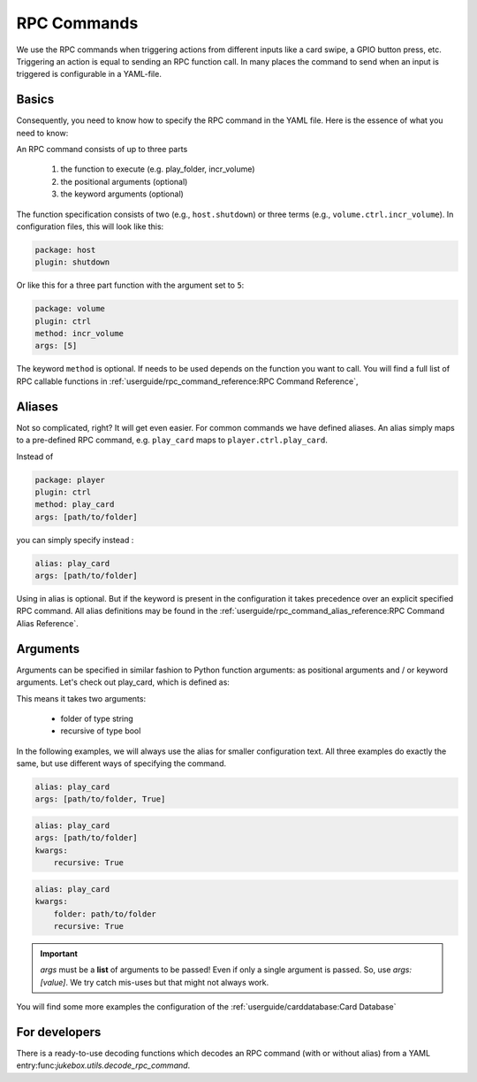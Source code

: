 RPC Commands
*****************

We use the RPC commands when triggering actions from different inputs like a card swipe,
a GPIO button press, etc. Triggering an action is equal to sending an RPC function call.
In many places the command to send when an input is triggered is configurable in a YAML-file.

Basics
---------

Consequently, you need to know how to specify the RPC command in the YAML file.
Here is the essence of what you need to know:

An RPC command consists of up to three parts

    #. the function to execute (e.g. play_folder, incr_volume)
    #. the positional arguments (optional)
    #. the keyword arguments (optional)

The function specification consists of two (e.g., ``host.shutdown``) or three terms (e.g., ``volume.ctrl.incr_volume``).
In configuration files, this will look like this:

.. code-block:: yaml

        package: host
        plugin: shutdown

Or like this for a three part function with the argument set to ``5``:

.. code-block:: yaml

        package: volume
        plugin: ctrl
        method: incr_volume
        args: [5]

The keyword ``method`` is optional. If needs to be used depends on the function you want to call.
You will find a full list of RPC callable functions in :ref:`userguide/rpc_command_reference:RPC Command Reference`,

Aliases
--------

Not so complicated, right? It will get even easier. For common commands we have defined aliases. An alias simply maps
to a pre-defined RPC command, e.g. ``play_card`` maps to ``player.ctrl.play_card``.

Instead of

.. code-block:: yaml

    package: player
    plugin: ctrl
    method: play_card
    args: [path/to/folder]

you can simply specify instead :

.. code-block:: yaml

    alias: play_card
    args: [path/to/folder]

Using in alias is optional. But if the keyword is present in the configuration it takes precedence over an explicit
specified RPC command. All alias definitions may be found
in the :ref:`userguide/rpc_command_alias_reference:RPC Command Alias Reference`.

Arguments
--------------

Arguments can be specified in similar fashion to Python function arguments: as positional arguments and / or
keyword arguments. Let's check out play_card, which is defined as:

.. py:function:: play_card(...) -> player.ctrl.play_card(folder: str, recursive: bool = False)
    :noindex:

    :param folder: Folder path relative to music library path
    :param recursive: Add folder recursively

This means it takes two arguments:

    * folder of type string
    * recursive of type bool

In the following examples, we will always use the alias for smaller configuration text. All three examples
do exactly the same, but use different ways of specifying the command.

.. code-block:: yaml

    alias: play_card
    args: [path/to/folder, True]

.. code-block:: yaml

    alias: play_card
    args: [path/to/folder]
    kwargs:
        recursive: True

.. code-block:: yaml

    alias: play_card
    kwargs:
        folder: path/to/folder
        recursive: True


.. important:: *args* must be a **list** of arguments to be passed! Even if only a single argument is passed.
    So, use *args: [value]*. We try catch mis-uses but that might not always work.


You will find some more examples the configuration of the :ref:`userguide/carddatabase:Card Database`

For developers
----------------

There is a ready-to-use decoding functions which decodes an RPC command (with or without alias)
from a YAML entry:func:`jukebox.utils.decode_rpc_command`.
